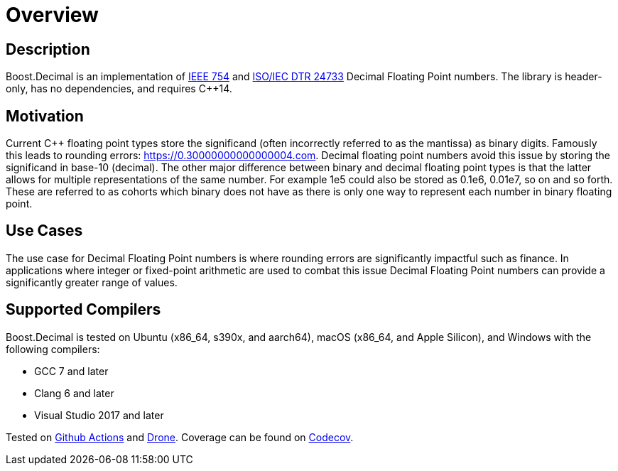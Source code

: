////
Copyright 2023 Matt Borland
Distributed under the Boost Software License, Version 1.0.
https://www.boost.org/LICENSE_1_0.txt
////

[#overview]
= Overview
:idprefix: overview_

== Description

Boost.Decimal is an implementation of https://standards.ieee.org/ieee/754/6210/[IEEE 754] and https://www.open-std.org/JTC1/SC22/WG21/docs/papers/2009/n2849.pdf[ISO/IEC DTR 24733] Decimal Floating Point numbers.
The library is header-only, has no dependencies, and requires C++14.

== Motivation

Current C++ floating point types store the significand (often incorrectly referred to as the mantissa) as binary digits.
Famously this leads to rounding errors: https://0.30000000000000004.com.
Decimal floating point numbers avoid this issue by storing the significand in base-10 (decimal).
The other major difference between binary and decimal floating point types is that the latter allows for multiple representations of the same number.
For example 1e5 could also be stored as 0.1e6, 0.01e7, so on and so forth.
These are referred to as cohorts which binary does not have as there is only one way to represent each number in binary floating point.

== Use Cases

The use case for Decimal Floating Point numbers is where rounding errors are significantly impactful such as finance.
In applications where integer or fixed-point arithmetic are used to combat this issue Decimal Floating Point numbers can provide a significantly greater range of values.

== Supported Compilers

Boost.Decimal is tested on Ubuntu (x86_64, s390x, and aarch64), macOS (x86_64, and Apple Silicon), and Windows with the following compilers:

* GCC 7 and later
* Clang 6 and later
* Visual Studio 2017 and later

Tested on https://github.com/cppalliance/decimal/actions[Github Actions] and https://drone.cpp.al/cppalliance/decimal[Drone].
Coverage can be found on https://app.codecov.io/gh/cppalliance/decimal[Codecov].
